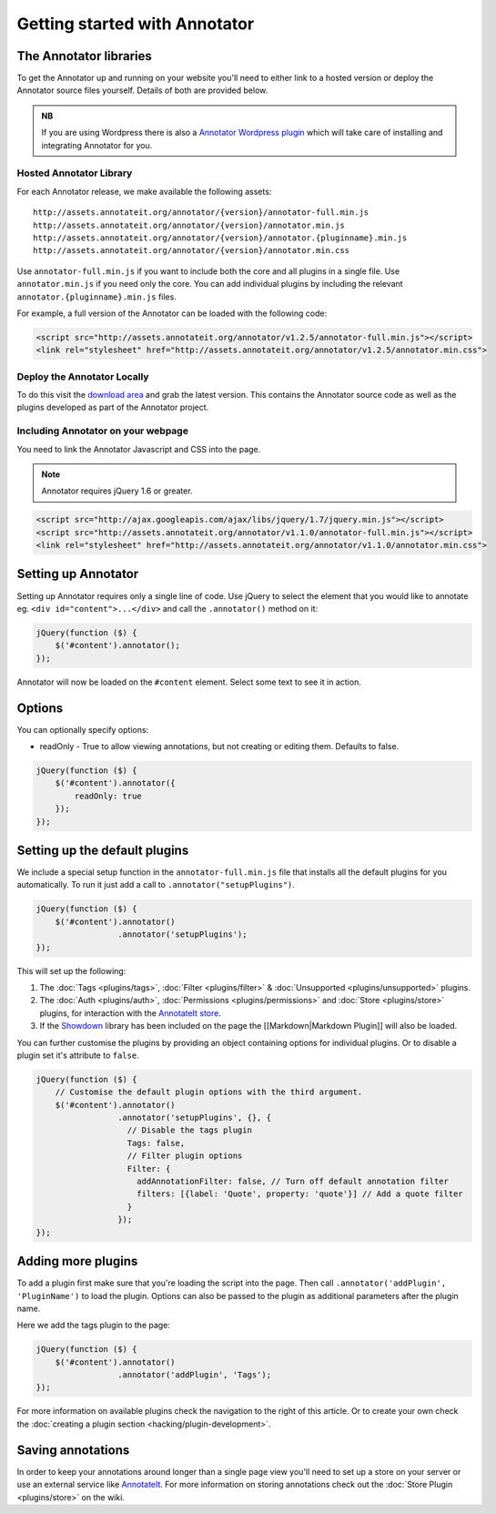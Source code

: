 Getting started with Annotator
==============================

The Annotator libraries
-----------------------

To get the Annotator up and running on your website you'll need to
either link to a hosted version or deploy the Annotator source files
yourself. Details of both are provided below.

.. admonition:: NB

    If you are using Wordpress there is also a `Annotator Wordpress
    plugin <http://wordpress.org/extend/plugins/annotator-for-wordpress/>`__
    which will take care of installing and integrating Annotator for you.

Hosted Annotator Library
~~~~~~~~~~~~~~~~~~~~~~~~

For each Annotator release, we make available the following assets:

::

    http://assets.annotateit.org/annotator/{version}/annotator-full.min.js
    http://assets.annotateit.org/annotator/{version}/annotator.min.js
    http://assets.annotateit.org/annotator/{version}/annotator.{pluginname}.min.js
    http://assets.annotateit.org/annotator/{version}/annotator.min.css

Use ``annotator-full.min.js`` if you want to include both the core and
all plugins in a single file. Use ``annotator.min.js`` if you need only
the core. You can add individual plugins by including the relevant
``annotator.{pluginname}.min.js`` files.

For example, a full version of the Annotator can be loaded with the
following code:

.. code:: html

    <script src="http://assets.annotateit.org/annotator/v1.2.5/annotator-full.min.js"></script>
    <link rel="stylesheet" href="http://assets.annotateit.org/annotator/v1.2.5/annotator.min.css">

Deploy the Annotator Locally
~~~~~~~~~~~~~~~~~~~~~~~~~~~~

To do this visit the `download
area <http://github.com/okfn/annotator/downloads>`__ and grab the latest
version. This contains the Annotator source code as well as the plugins
developed as part of the Annotator project.

Including Annotator on your webpage
~~~~~~~~~~~~~~~~~~~~~~~~~~~~~~~~~~~

You need to link the Annotator Javascript and CSS into the page.

.. note:: Annotator requires jQuery 1.6 or greater.

.. code:: html

    <script src="http://ajax.googleapis.com/ajax/libs/jquery/1.7/jquery.min.js"></script>
    <script src="http://assets.annotateit.org/annotator/v1.1.0/annotator-full.min.js"></script>
    <link rel="stylesheet" href="http://assets.annotateit.org/annotator/v1.1.0/annotator.min.css">

Setting up Annotator
--------------------

Setting up Annotator requires only a single line of code. Use jQuery to
select the element that you would like to annotate eg.
``<div id="content">...</div>`` and call the ``.annotator()`` method on
it:

.. code:: javascript

    jQuery(function ($) {
        $('#content').annotator();
    });

Annotator will now be loaded on the ``#content`` element. Select some
text to see it in action.

Options
-------

You can optionally specify options:

-  readOnly - True to allow viewing annotations, but not creating or
   editing them. Defaults to false.

.. code:: javascript

    jQuery(function ($) {
        $('#content').annotator({
            readOnly: true
        });
    });

Setting up the default plugins
------------------------------

We include a special setup function in the ``annotator-full.min.js``
file that installs all the default plugins for you automatically. To run
it just add a call to ``.annotator("setupPlugins")``.

.. code:: javascript

    jQuery(function ($) {
        $('#content').annotator()
                     .annotator('setupPlugins');
    });

This will set up the following:

1. The :doc:`Tags <plugins/tags>`, :doc:`Filter <plugins/filter>` &
   :doc:`Unsupported <plugins/unsupported>` plugins.
2. The :doc:`Auth <plugins/auth>`, :doc:`Permissions <plugins/permissions>` and
   :doc:`Store <plugins/store>` plugins, for interaction with the `AnnotateIt
   store <http://annotateit.org>`__.
3. If the `Showdown <https://github.com/coreyti/showdown>`__ library has
   been included on the page the [[Markdown\|Markdown Plugin]] will also
   be loaded.

You can further customise the plugins by providing an object containing
options for individual plugins. Or to disable a plugin set it's
attribute to ``false``.

.. code:: javascript

    jQuery(function ($) {
        // Customise the default plugin options with the third argument.
        $('#content').annotator()
                     .annotator('setupPlugins', {}, {
                       // Disable the tags plugin
                       Tags: false,
                       // Filter plugin options
                       Filter: {
                         addAnnotationFilter: false, // Turn off default annotation filter
                         filters: [{label: 'Quote', property: 'quote'}] // Add a quote filter
                       }
                     });
    });

Adding more plugins
-------------------

To add a plugin first make sure that you're loading the script into the
page. Then call ``.annotator('addPlugin', 'PluginName')`` to load the
plugin. Options can also be passed to the plugin as additional
parameters after the plugin name.

Here we add the tags plugin to the page:

.. code:: javascript

    jQuery(function ($) {
        $('#content').annotator()
                     .annotator('addPlugin', 'Tags');
    });

For more information on available plugins check the navigation to the right of
this article. Or to create your own check the :doc:`creating a plugin section
<hacking/plugin-development>`.

Saving annotations
------------------

In order to keep your annotations around longer than a single page view
you'll need to set up a store on your server or use an external service
like `AnnotateIt <http://annotateit.org>`__. For more information on
storing annotations check out the :doc:`Store Plugin <plugins/store>` on the wiki.
